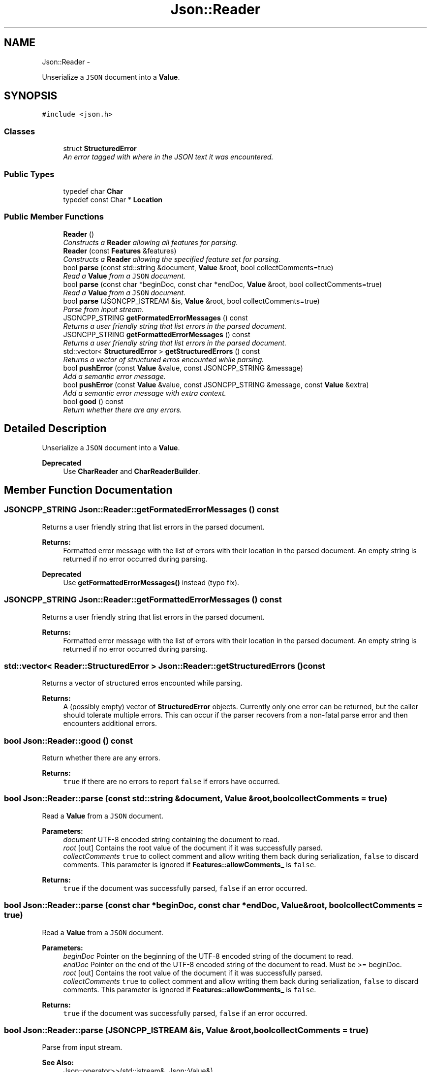 .TH "Json::Reader" 3 "Fri May 27 2016" "Match - Application Server" \" -*- nroff -*-
.ad l
.nh
.SH NAME
Json::Reader \- 
.PP
Unserialize a \fCJSON\fP document into a \fBValue\fP\&.  

.SH SYNOPSIS
.br
.PP
.PP
\fC#include <json\&.h>\fP
.SS "Classes"

.in +1c
.ti -1c
.RI "struct \fBStructuredError\fP"
.br
.RI "\fIAn error tagged with where in the JSON text it was encountered\&. \fP"
.in -1c
.SS "Public Types"

.in +1c
.ti -1c
.RI "typedef char \fBChar\fP"
.br
.ti -1c
.RI "typedef const Char * \fBLocation\fP"
.br
.in -1c
.SS "Public Member Functions"

.in +1c
.ti -1c
.RI "\fBReader\fP ()"
.br
.RI "\fIConstructs a \fBReader\fP allowing all features for parsing\&. \fP"
.ti -1c
.RI "\fBReader\fP (const \fBFeatures\fP &features)"
.br
.RI "\fIConstructs a \fBReader\fP allowing the specified feature set for parsing\&. \fP"
.ti -1c
.RI "bool \fBparse\fP (const std::string &document, \fBValue\fP &root, bool collectComments=true)"
.br
.RI "\fIRead a \fBValue\fP from a \fCJSON\fP document\&. \fP"
.ti -1c
.RI "bool \fBparse\fP (const char *beginDoc, const char *endDoc, \fBValue\fP &root, bool collectComments=true)"
.br
.RI "\fIRead a \fBValue\fP from a \fCJSON\fP document\&. \fP"
.ti -1c
.RI "bool \fBparse\fP (JSONCPP_ISTREAM &is, \fBValue\fP &root, bool collectComments=true)"
.br
.RI "\fIParse from input stream\&. \fP"
.ti -1c
.RI "JSONCPP_STRING \fBgetFormatedErrorMessages\fP () const "
.br
.RI "\fIReturns a user friendly string that list errors in the parsed document\&. \fP"
.ti -1c
.RI "JSONCPP_STRING \fBgetFormattedErrorMessages\fP () const "
.br
.RI "\fIReturns a user friendly string that list errors in the parsed document\&. \fP"
.ti -1c
.RI "std::vector< \fBStructuredError\fP > \fBgetStructuredErrors\fP () const "
.br
.RI "\fIReturns a vector of structured erros encounted while parsing\&. \fP"
.ti -1c
.RI "bool \fBpushError\fP (const \fBValue\fP &value, const JSONCPP_STRING &message)"
.br
.RI "\fIAdd a semantic error message\&. \fP"
.ti -1c
.RI "bool \fBpushError\fP (const \fBValue\fP &value, const JSONCPP_STRING &message, const \fBValue\fP &extra)"
.br
.RI "\fIAdd a semantic error message with extra context\&. \fP"
.ti -1c
.RI "bool \fBgood\fP () const "
.br
.RI "\fIReturn whether there are any errors\&. \fP"
.in -1c
.SH "Detailed Description"
.PP 
Unserialize a \fCJSON\fP document into a \fBValue\fP\&. 


.PP
\fBDeprecated\fP
.RS 4
Use \fBCharReader\fP and \fBCharReaderBuilder\fP\&. 
.RE
.PP

.SH "Member Function Documentation"
.PP 
.SS "JSONCPP_STRING Json::Reader::getFormatedErrorMessages () const"

.PP
Returns a user friendly string that list errors in the parsed document\&. 
.PP
\fBReturns:\fP
.RS 4
Formatted error message with the list of errors with their location in the parsed document\&. An empty string is returned if no error occurred during parsing\&. 
.RE
.PP
\fBDeprecated\fP
.RS 4
Use \fBgetFormattedErrorMessages()\fP instead (typo fix)\&. 
.RE
.PP

.SS "JSONCPP_STRING Json::Reader::getFormattedErrorMessages () const"

.PP
Returns a user friendly string that list errors in the parsed document\&. 
.PP
\fBReturns:\fP
.RS 4
Formatted error message with the list of errors with their location in the parsed document\&. An empty string is returned if no error occurred during parsing\&. 
.RE
.PP

.SS "std::vector< \fBReader::StructuredError\fP > Json::Reader::getStructuredErrors () const"

.PP
Returns a vector of structured erros encounted while parsing\&. 
.PP
\fBReturns:\fP
.RS 4
A (possibly empty) vector of \fBStructuredError\fP objects\&. Currently only one error can be returned, but the caller should tolerate multiple errors\&. This can occur if the parser recovers from a non-fatal parse error and then encounters additional errors\&. 
.RE
.PP

.SS "bool Json::Reader::good () const"

.PP
Return whether there are any errors\&. 
.PP
\fBReturns:\fP
.RS 4
\fCtrue\fP if there are no errors to report \fCfalse\fP if errors have occurred\&. 
.RE
.PP

.SS "bool Json::Reader::parse (const std::string &document, \fBValue\fP &root, boolcollectComments = \fCtrue\fP)"

.PP
Read a \fBValue\fP from a \fCJSON\fP document\&. 
.PP
\fBParameters:\fP
.RS 4
\fIdocument\fP UTF-8 encoded string containing the document to read\&. 
.br
\fIroot\fP [out] Contains the root value of the document if it was successfully parsed\&. 
.br
\fIcollectComments\fP \fCtrue\fP to collect comment and allow writing them back during serialization, \fCfalse\fP to discard comments\&. This parameter is ignored if \fBFeatures::allowComments_\fP is \fCfalse\fP\&. 
.RE
.PP
\fBReturns:\fP
.RS 4
\fCtrue\fP if the document was successfully parsed, \fCfalse\fP if an error occurred\&. 
.RE
.PP

.SS "bool Json::Reader::parse (const char *beginDoc, const char *endDoc, \fBValue\fP &root, boolcollectComments = \fCtrue\fP)"

.PP
Read a \fBValue\fP from a \fCJSON\fP document\&. 
.PP
\fBParameters:\fP
.RS 4
\fIbeginDoc\fP Pointer on the beginning of the UTF-8 encoded string of the document to read\&. 
.br
\fIendDoc\fP Pointer on the end of the UTF-8 encoded string of the document to read\&. Must be >= beginDoc\&. 
.br
\fIroot\fP [out] Contains the root value of the document if it was successfully parsed\&. 
.br
\fIcollectComments\fP \fCtrue\fP to collect comment and allow writing them back during serialization, \fCfalse\fP to discard comments\&. This parameter is ignored if \fBFeatures::allowComments_\fP is \fCfalse\fP\&. 
.RE
.PP
\fBReturns:\fP
.RS 4
\fCtrue\fP if the document was successfully parsed, \fCfalse\fP if an error occurred\&. 
.RE
.PP

.SS "bool Json::Reader::parse (JSONCPP_ISTREAM &is, \fBValue\fP &root, boolcollectComments = \fCtrue\fP)"

.PP
Parse from input stream\&. 
.PP
\fBSee Also:\fP
.RS 4
Json::operator>>(std::istream&, Json::Value&)\&. 
.RE
.PP

.SS "bool Json::Reader::pushError (const \fBValue\fP &value, const JSONCPP_STRING &message)"

.PP
Add a semantic error message\&. 
.PP
\fBParameters:\fP
.RS 4
\fIvalue\fP JSON \fBValue\fP location associated with the error 
.br
\fImessage\fP The error message\&. 
.RE
.PP
\fBReturns:\fP
.RS 4
\fCtrue\fP if the error was successfully added, \fCfalse\fP if the \fBValue\fP offset exceeds the document size\&. 
.RE
.PP

.SS "bool Json::Reader::pushError (const \fBValue\fP &value, const JSONCPP_STRING &message, const \fBValue\fP &extra)"

.PP
Add a semantic error message with extra context\&. 
.PP
\fBParameters:\fP
.RS 4
\fIvalue\fP JSON \fBValue\fP location associated with the error 
.br
\fImessage\fP The error message\&. 
.br
\fIextra\fP Additional JSON \fBValue\fP location to contextualize the error 
.RE
.PP
\fBReturns:\fP
.RS 4
\fCtrue\fP if the error was successfully added, \fCfalse\fP if either \fBValue\fP offset exceeds the document size\&. 
.RE
.PP


.SH "Author"
.PP 
Generated automatically by Doxygen for Match - Application Server from the source code\&.
